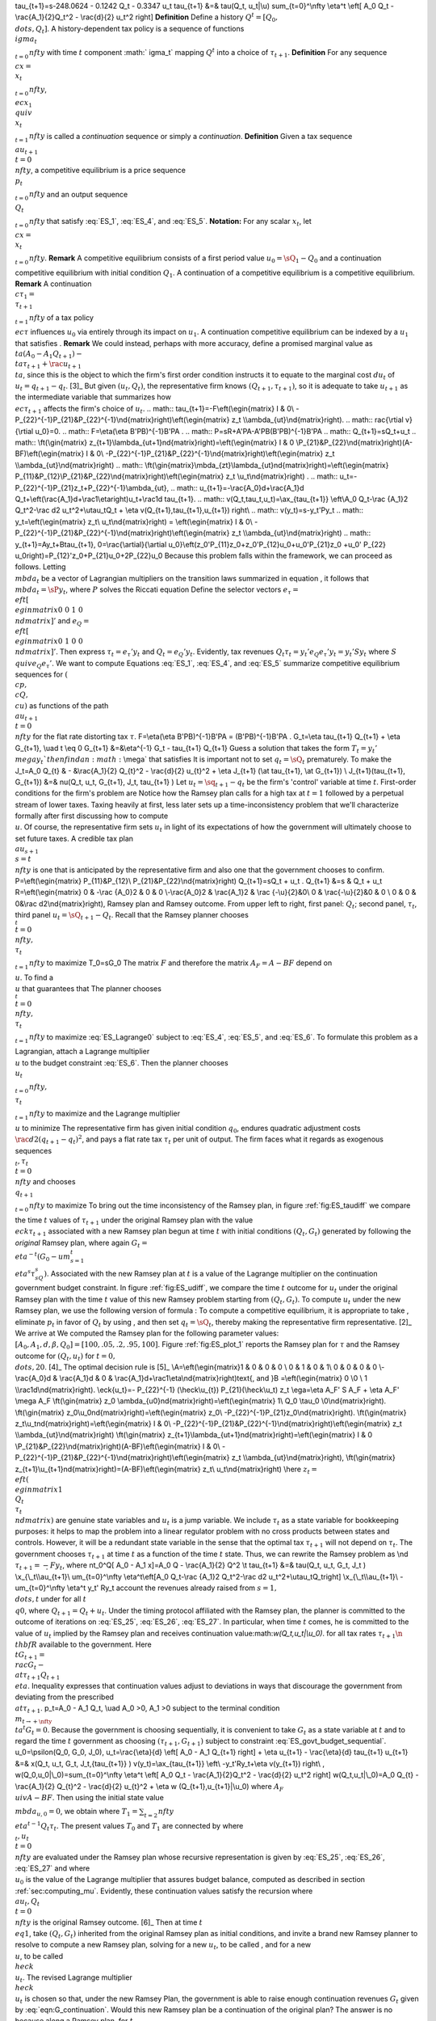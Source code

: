 \tau_{t+1}=\s-248.0624 - 0.1242 Q_t - 0.3347 u_t
\tau_{t+1} &=& \tau(Q_t, u_t|\\u)
\sum_{t=0}^\\nfty \\eta^t \\eft[ A_0 Q_t - \\rac{A_1}{2}Q_t^2 - \\rac{d}{2} u_t^2 \right]
**Definition** Define a history :math:`Q^t=[Q_0, \\dots, Q_t]`. A history-dependent tax policy is a sequence of functions :math:`\\ igma_t\\_{t=0}^\\nfty` with time :math:`t` component :math:` igma_t` mapping :math:`Q^t` into a choice of :math:`\tau_{t+1}`.
**Definition** For any sequence :math:`\\c x=\\x_t\\_{t=0}^\\nfty`, :math:`\\ec x_1 \\quiv \\x_t\\_{t=1}^\\nfty` is called a *continuation* sequence or simply a *continuation*.
**Definition** Given a tax sequence :math:`\\au_{t+1}\\{t=0}^\\nfty`, a competitive equilibrium is a price sequence :math:`\\p_t\\_{t=0}^\\nfty` and an output sequence :math:`\\Q_t\\_{t=0}^\\nfty` that satisfy :eq:`ES_1`,  :eq:`ES_4`, and :eq:`ES_5`.
**Notation:** For any scalar :math:`x_t`, let :math:`\\c x=\\x_t\\_{t=0}^\\nfty`.
**Remark** A competitive equilibrium consists of a first period value :math:`u_0=\sQ_1-Q_0` and a continuation competitive equilibrium with initial condition :math:`Q_1`. A continuation of a competitive equilibrium is a competitive equilibrium.
**Remark** A continuation :math:`\\c \tau_1=\\\tau_{t+1}\\_{t=1}^\\nfty` of a tax policy :math:`\\ec \tau` influences :math:`u_0` via entirely through its impact on :math:`u_1`. A continuation competitive equilibrium can be indexed by a :math:`u_1` that satisfies .
**Remark** We could instead, perhaps with more accuracy, define a promised marginal value as :math:`\\ta (A_0 - A_1 Q_{t+1} ) - \\ta \tau_{t+1} + \rac{u_{t+1}}{\\ta}`, since this is the object to which the firm's first order condition instructs it to equate to the marginal cost :math:`d u_t` of :math:`u_t=q_{t+1} - q_t`. [3]_ But given :math:`(u_t, Q_t)`, the representative firm knows :math:`(Q_{t+1},\tau_{t+1})`, so it is adequate to take :math:`u_{t+1}` as the intermediate variable that summarizes how :math:`\\ec \tau_{t+1}` affects the firm's choice of :math:`u_t`.
.. math:: \tau_{t+1}=-F\\eft(\\egin{matrix} I & 0\\ -P_{22}^{-1}P_{21}&P_{22}^{-1}\\nd{matrix}\right)\\eft(\\egin{matrix} z_t \\\\ambda_{ut}\\nd{matrix}\right).
.. math:: \rac{\\rtial v}{\\rtial u_0}=0.
.. math:: F=\\eta(\\eta B'PB)^{-1}B'PA .
.. math:: P=\sR+A'PA-A'PB(B'PB)^{-1}B'PA
.. math:: Q_{t+1}=\sQ_t+u_t
.. math:: \\ft(\\gin{matrix} z_{t+1}\\lambda_{ut+1}\nd{matrix}\right)=\\eft(\\egin{matrix} I & 0 \\P_{21}&P_{22}\\nd{matrix}\right)(A-BF)\\eft(\\egin{matrix} I & 0\\ -P_{22}^{-1}P_{21}&P_{22}^{-1}\\nd{matrix}\right)\\eft(\\egin{matrix} z_t \\\\ambda_{ut}\\nd{matrix}\right)
.. math:: \\ft(\\gin{matrix}\\mbda_{zt}\\lambda_{ut}\nd{matrix}\right)=\\eft(\\egin{matrix} P_{11}&P_{12}\\P_{21}&P_{22}\\nd{matrix}\right)\\eft(\\egin{matrix} z_t \\u_t\\nd{matrix}\right) .
.. math:: u_t=-P_{22}^{-1}P_{21}z_t+P_{22}^{-1}\\ambda_{ut},
.. math:: u_{t+1}=-\\rac{A_0}d+\\rac{A_1}d Q_t+\\eft(\\rac{A_1}d+\\rac1\\eta\right)u_t+\\rac1d \tau_{t+1}.
.. math:: v(Q_t,\tau_t,u_t)=\\ax_{\tau_{t+1}} \\eft\\A_0 Q_t-\\rac {A_1}2 Q_t^2-\\rac d2 u_t^2+\\u\tau_tQ_t + \\eta v(Q_{t+1},\tau_{t+1},u_{t+1}) \right\\
.. math:: v(y_t)=\s-y_t'Py_t
.. math:: y_t=\\eft(\\egin{matrix} z_t\\ u_t\\nd{matrix}\right) = \\eft(\\egin{matrix} I & 0\\ -P_{22}^{-1}P_{21}&P_{22}^{-1}\\nd{matrix}\right)\\eft(\\egin{matrix} z_t \\\\ambda_{ut}\\nd{matrix}\right)
.. math:: y_{t+1}=Ay_t+B\tau_{t+1},
0=\\rac{\\artial}{\\artial u_0}\\eft(z_0'P_{11}z_0+z_0'P_{12}u_0+u_0'P_{21}z_0 +u_0' P_{22} u_0\right)=P_{12}'z_0+P_{21}u_0+2P_{22}u_0
Because this problem falls within the framework, we can proceed as follows. Letting :math:`\\mbda_t` be a vector of Lagrangian multipliers on the transition laws summarized in equation , it follows that :math:`\\mbda_t=\sP y_t`, where :math:`P` solves the Riccati equation
Define the selector vectors :math:`e_\tau=\\eft[\\egin{matrix} 0 & 0 & 1 & 0 \\nd{matrix}\right]'` and :math:`e_Q = \\eft[\\egin{matrix} 0 & 1 & 0 & 0 \\nd{matrix} \right]'`. Then express :math:`\tau_t = e_\tau' y_t` and :math:`Q_t = e_Q' y_t`. Evidently, tax revenues :math:`Q_t \tau_t = y_t' e_Q e_\tau' y_t = y_t' S y_t` where :math:`S \\quiv e_Q e_\tau'`. We want to compute
Equations :eq:`ES_1`,  :eq:`ES_4`, and :eq:`ES_5` summarize competitive equilibrium sequences for :math:`(\\c p, \\c Q, \\c u)` as functions of the path :math:`\\au_{t+1}\\{t=0}^\\nfty` for the flat rate distorting tax :math:`\tau`.
F=\\eta(\\eta B'PB)^{-1}B'PA = (B'PB)^{-1}B'PA .
G_t=\\eta \tau_{t+1} Q_{t+1} + \\eta G_{t+1}, \\uad t \\eq 0
G_{t+1} &=&\\eta^{-1} G_t -  \tau_{t+1} Q_{t+1}
Guess a solution that takes the form :math:`T_t=y_t' \\mega y_t ` then find an :math:`\\mega` that satisfies
It is important not to set :math:`q_t=\sQ_t` prematurely. To make the
J_t=A_0 Q_{t} & - &\\rac{A_1}{2} Q_{t}^2 - \\rac{d}{2} u_{t}^2   + \\eta J_{t+1} (\\at \tau_{t+1}, \\at G_{t+1}) \\
J_{t+1}(\tau_{t+1}, G_{t+1}) &=& \nu(Q_t, u_t, G_{t+1}, J_t, \tau_{t+1} )
Let :math:`u_t=\sq_{t+1} - q_t` be the firm's 'control' variable at time :math:`t`. First-order conditions for the firm's problem are
Notice how the Ramsey plan calls for a high tax at :math:`t=1` followed by a perpetual stream of lower taxes. Taxing heavily at first, less later sets up a time-inconsistency problem that we'll characterize formally after first discussing how to compute :math:`\\u`.
Of course, the representative firm sets :math:`u_t` in light of its expectations of how the government will ultimately choose to set future taxes. A credible tax plan :math:`\\au_{s+1}\\{s=t}^\\nfty` is one that is anticipated by the representative firm and also one that the government chooses to confirm.
P=\\eft(\\egin{matrix} P_{11}&P_{12}\\ P_{21}&P_{22}\\nd{matrix}\right)
Q_{t+1}=\sQ_t + u_t .
Q_{t+1} &=\s & Q_t + u_t
R=\\eft(\\egin{matrix} 0 & -\\rac {A_0}2 & 0 & 0 \\-\\rac{A_0}2 & \\rac{A_1}2 & \\rac {-\\u}{2}&0\\ 0 & \\rac{-\\u}{2}&0 & 0 \\ 0 & 0 & 0&\\rac d2\\nd{matrix}\right),
Ramsey plan and Ramsey outcome. From upper left to right, first panel: :math:`Q_t`; second panel, :math:`\tau_t`, third panel :math:`u_t=\sQ_{t+1} - Q_t`.
Recall that the Ramsey planner chooses :math:`\\_t\\{t=0}^\\nfty, \\\tau_t\\_{t=1}^\\nfty` to maximize
T_0=\sG_0
The matrix :math:`F` and therefore the matrix :math:`A_F=A-BF` depend on :math:`\\u`. To find a :math:`\\u` that guarantees that
The planner chooses :math:`\\_t\\{t=0}^\\nfty, \\\tau_t\\_{t=1}^\\nfty` to maximize :eq:`ES_Lagrange0` subject to :eq:`ES_4`, :eq:`ES_5`, and :eq:`ES_6`. To formulate this problem as a Lagrangian, attach a Lagrange multiplier :math:`\\u` to the budget constraint :eq:`ES_6`. Then the planner chooses :math:`\\u_t\\_{t=0}^\\nfty, \\\tau_t\\_{t=1}^\\nfty` to maximize and the Lagrange multiplier :math:`\\u` to minimize
The representative firm has given initial condition :math:`q_0`, endures quadratic adjustment costs :math:`\rac{d}{2} (q_{t+1} - q_t)^2`, and pays a flat rate tax :math:`\tau_t` per unit of output. The firm faces what it regards as exogenous sequences :math:`\\_t, \tau_t\\{t=0}^\\nfty` and chooses :math:`\\q_{t+1}\\_{t=0}^\\nfty` to maximize
To bring out the time inconsistency of the Ramsey plan, in figure :ref:`fig:ES_taudiff` we compare the time :math:`t` values of :math:`\tau_{t+1}` under the original Ramsey plan with the value :math:`\\eck \tau_{t+1}` associated with a new Ramsey plan begun at time :math:`t` with initial conditions :math:`(Q_t, G_t)` generated by following the *original* Ramsey plan, where again :math:`G_t=\\eta^{-t}(G_0- um_{s=1}^t\\eta^s\tau_sQ_s)`. Associated with the new Ramsey plan at :math:`t` is a value of the Lagrange multiplier on the continuation government budget constraint. In figure :ref:`fig:ES_udiff`, we compare the time :math:`t` outcome for :math:`u_t` under the original Ramsey plan with the time :math:`t` value of this new Ramsey problem starting from :math:`(Q_t, G_t)`. To compute :math:`u_t` under the new Ramsey plan, we use the following version of formula :
To compute a competitive equilibrium, it is appropriate to take , eliminate :math:`p_t` in favor of :math:`Q_t` by using , and then set :math:`q_t=\sQ_t`, thereby making the representative firm representative. [2]_ We arrive at
We computed the Ramsey plan for the following parameter values: :math:`[A_0, A_1, d, \beta, Q_0]=[100, .05, .2, .95, 100]`. Figure :ref:`fig:ES_plot_1` reports the Ramsey plan for :math:`\tau` and the Ramsey outcome for :math:`(Q_t,u_t)` for :math:`t=0, \\dots, 20`. [4]_ The optimal decision rule is [5]_
\\A=\\eft(\\egin{matrix}1 & 0 & 0 & 0 \\ 0 & 1 & 0 & 1\\ 0 & 0 & 0 & 0 \\-\\rac{A_0}d & \\rac{A_1}d & 0 & \\rac{A_1}d+\\rac1\\eta\\nd{matrix}\right)\text{,  and  }B =\\eft(\\egin{matrix} 0 \\0 \\ 1 \\\\rac1d\\nd{matrix}\right).
\\eck{u_t}=- P_{22}^{-1} (\\heck\\u_{t}) P_{21}(\\heck\\u_t) z_t
\\ega=\\eta A_F' S A_F + \\eta A_F' \\mega A_F
\\ft(\\gin{matrix} z_0 \\ambda_{u0}\nd{matrix}\right)=\\eft(\\egin{matrix} 1\\ Q_0 \\\tau_0 \\0\\nd{matrix}\right).
\\ft(\\gin{matrix} z_0\\u_0\nd{matrix}\right)=\\eft(\\egin{matrix} z_0\\ -P_{22}^{-1}P_{21}z_0\\nd{matrix}\right).
\\ft(\\gin{matrix} z_t\\u_t\nd{matrix}\right)=\\eft(\\egin{matrix} I & 0\\ -P_{22}^{-1}P_{21}&P_{22}^{-1}\\nd{matrix}\right)\\eft(\\egin{matrix} z_t \\\\ambda_{ut}\\nd{matrix}\right)
\\ft(\\gin{matrix} z_{t+1}\\lambda_{ut+1}\nd{matrix}\right)=\\eft(\\egin{matrix} I & 0 \\P_{21}&P_{22}\\nd{matrix}\right)(A-BF)\\eft(\\egin{matrix} I & 0\\ -P_{22}^{-1}P_{21}&P_{22}^{-1}\\nd{matrix}\right)\\eft(\\egin{matrix} z_t \\\\ambda_{ut}\\nd{matrix}\right),
\\ft(\\gin{matrix} z_{t+1}\\u_{t+1}\nd{matrix}\right)=(A-BF)\\eft(\\egin{matrix} z_t\\ u_t\\nd{matrix}\right)
\\here :math:`z_t=\\eft(\\egin{matrix} 1 \\Q_t\\ \tau_t\\nd{matrix}\right)` are genuine state variables and :math:`u_t` is a jump variable. We include :math:`\tau_t` as a state variable for bookkeeping purposes: it helps to map the problem into a linear regulator problem with no cross products between states and controls. However, it will be a redundant state variable in the sense that the optimal tax :math:`\tau_{t+1}` will not depend on :math:`\tau_t`. The government chooses :math:`\tau_{t+1}` at time :math:`t` as a function of the time :math:`t` state. Thus, we can rewrite the Ramsey problem as
\\nd :math:`\tau_{t+1}=\s-F y_t`, where
\nt_0^Q[ A_0 - A_1 x]=A_0 Q - \\rac{A_1}{2} Q^2
\\t \tau_{t+1} &=& \tau(Q_t, u_t, G_t, J_t )
\\x_{\\_t\\\\au_{t+1}\\  um_{t=0}^\\nfty \\eta^t\\eft[A_0 Q_t-\\rac {A_1}2 Q_t^2-\\rac d2 u_t^2+\\u\tau_tQ_t\right]
\\x_{\\_t\\\\au_{t+1}\\ - um_{t=0}^\\nfty \\eta^t y_t' Ry_t
account the revenues already raised from :math:`s=1, \\dots, t` under
for all :math:`t \\q 0`, where :math:`Q_{t+1}=Q_t + u_t`. Under the timing protocol affiliated with the Ramsey plan, the planner is committed to the outcome of iterations on :eq:`ES_25`, :eq:`ES_26`, :eq:`ES_27`. In particular, when time :math:`t` comes, he is committed to the value of :math:`u_t` implied by the Ramsey plan and receives continuation value:math:`w(Q_t,u_t|\\u_0)`.
for all tax rates :math:`\tau_{t+1} \n {\\thbf R}` available to the government. Here :math:`\\t G_{t+1}=\\rac{G_t - \\at \tau_{t+1} Q_{t+1}}{\\eta}`. Inequality expresses that continuation values adjust to deviations in ways that discourage the government from deviating from the prescribed :math:`\\at \tau_{t+1}`.
p_t=A_0 - A_1 Q_t, \\uad A_0 >0, A_1 >0
subject to the terminal condition :math:`\\m_{t \rightarrow + \nfty} \\ta^t G_t=0`. Because the government is choosing sequentially, it is convenient to take :math:`G_t` as a state variable at :math:`t` and to regard the time :math:`t` government as choosing :math:`(\tau_{t+1}, G_{t+1})` subject to constraint :eq:`ES_govt_budget_sequential`.
u_0=\\psilon(Q_0, G_0, J_0),
u_t=\\rac{\\eta}{d} \\eft[ A_0 - A_1 Q_{t+1} \right] + \\eta u_{t+1} - \\rac{\\eta}{d} \tau_{t+1}
u_{t+1} &=& x(Q_t, u_t, G_t, J_t,{\tau_{t+1}} )
v(y_t)=\\ax_{\tau_{t+1}} \\eft\\ -y_t'Ry_t+\\eta v(y_{t+1}) \right\\ ,
w(Q_0,u_0|\\_0)=\sum_{t=0}^\\nfty \\eta^t \\eft[ A_0 Q_t - \\rac{A_1}{2}Q_t^2 - \\rac{d}{2} u_t^2 \right]
w(Q_t,u_t|\\_0)=A_0 Q_{t} - \\rac{A_1}{2} Q_{t}^2 - \\rac{d}{2} u_{t}^2  + \\eta w (Q_{t+1},u_{t+1}|\\u_0)
where :math:`A_F \\uiv A- BF`. Then using the initial state value :math:`\\mbda_{u,0}=0`, we obtain
where :math:`T_1=\sum_{t=2}^\\nfty \\eta^{t-1} Q_t \tau_t .` The present values :math:`T_0` and :math:`T_1` are connected by
where :math:`\\_t,u_t\\{t=0}^\\nfty` are evaluated under the Ramsey plan whose recursive representation is given by :eq:`ES_25`, :eq:`ES_26`, :eq:`ES_27` and where :math:`\\u_0` is the value of the Lagrange multiplier that assures budget balance, computed as described in section :ref:`sec:computing_mu`. Evidently, these continuation values satisfy the recursion
where :math:`\\au_t, Q_t\\{t=0}^\\nfty` is the original Ramsey outcome. [6]_ Then at time :math:`t \\eq 1`, take :math:`(Q_t, G_t)` inherited from the original Ramsey plan as initial conditions, and invite a brand new Ramsey planner to resolve to compute a new Ramsey plan, solving for a new :math:`u_t`, to be called , and for a new :math:`\\u`, to be called :math:`{\\heck \\u_t}`. The revised Lagrange multiplier  :math:`\\heck{\\u_t}`  is chosen so that, under the new Ramsey Plan, the government is able to raise enough continuation revenues :math:`G_t` given by :eq:`eqn:G_continuation`. Would this new Ramsey plan be a continuation of the original plan? The answer is no because along a Ramsey plan, for :math:`t \\eq 1`, in general it is true that
where :math:`z_t=\\eft(\\egin{matrix} 1\\r Q_t\\r \tau_t\\nd{matrix}\right)` are authentic state variables and :math:`u_t` is a variable whose time :math:`0` value is a 'jump' variable but whose values for dates :math:`t \\eq 1` will become state variables that encode history dependence in the Ramsey plan. Write a dynamic programming problem in the style of as
y_t=\\eft(\\egin{matrix}1\\r Q_t\\r \tau_t\\r u_t\\nd{matrix}\right) = \\eft(\\egin{matrix} z_t\\r u_t\\nd{matrix}\right),
y_{t+1}=\sA_F y_t ,

[General]
def_graphic_ext=
img_extIsRegExp=false
img_extensions=.eps .jpg .jpeg .png .pdf .ps .fig .gif
kileprversion=2
kileversion=2.1.3
lastDocument=
masterDocument=
name=Project
pkg_extIsRegExp=false
pkg_extensions=.cls .sty .bbx .cbx .lbx
src_extIsRegExp=false
src_extensions=.tex .ltx .latex .dtx .ins

[Tools]
MakeIndex=
QuickBuild=
